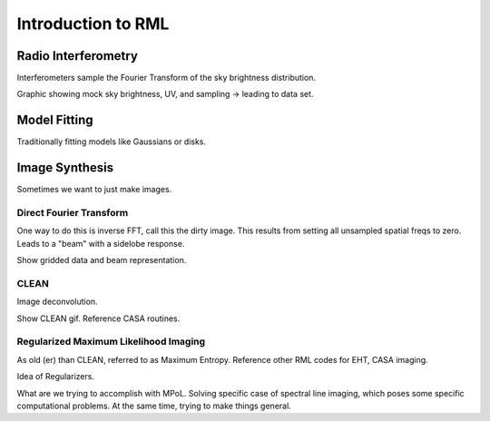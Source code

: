 Introduction to RML
===================

Radio Interferometry 
--------------------

Interferometers sample the Fourier Transform of the sky brightness distribution.

Graphic showing mock sky brightness, UV, and sampling -> leading to data set.

Model Fitting 
-------------

Traditionally fitting models like Gaussians or disks.

Image Synthesis
---------------

Sometimes we want to just make images. 

Direct Fourier Transform
~~~~~~~~~~~~~~~~~~~~~~~~
One way to do this is inverse FFT, call this the dirty image. This results from setting all unsampled spatial freqs to zero. Leads to a "beam" with a sidelobe response.

Show gridded data and beam representation.

CLEAN 
~~~~~
Image deconvolution.

Show CLEAN gif. Reference CASA routines.


Regularized Maximum Likelihood Imaging 
~~~~~~~~~~~~~~~~~~~~~~~~~~~~~~~~~~~~~~

As old (er) than CLEAN, referred to as Maximum Entropy. Reference other RML codes for EHT, CASA imaging. 

Idea of Regularizers.

What are we trying to accomplish with MPoL. Solving specific case of spectral line imaging, which poses some specific computational problems. At the same time, trying to make things general.






